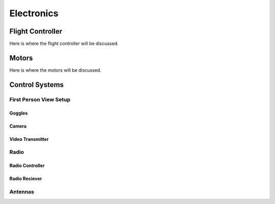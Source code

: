 Electronics
===========

Flight Controller
-----------------

Here is where the flight controller will be discussed.

Motors
------

Here is where the motors will be discussed.

Control Systems
---------------


First Person View Setup
~~~~~~~~~~~~~~~~~~~~~~~

Goggles
^^^^^^^

Camera
^^^^^^

Video Transmitter
^^^^^^^^^^^^^^^^^

Radio
~~~~~~~~~~~~~~~~

Radio Controller
^^^^^^^^^^^^^^^^

Radio Reciever
^^^^^^^^^^^^^^

Antennas
~~~~~~~~





